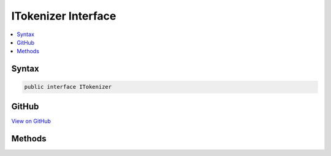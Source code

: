 

ITokenizer Interface
====================



.. contents:: 
   :local:













Syntax
------

.. code-block:: csharp

   public interface ITokenizer





GitHub
------

`View on GitHub <https://github.com/aspnet/apidocs/blob/master/aspnet/razor/src/Microsoft.AspNet.Razor/Tokenizer/ITokenizer.cs>`_





.. dn:interface:: Microsoft.AspNet.Razor.Tokenizer.ITokenizer

Methods
-------

.. dn:interface:: Microsoft.AspNet.Razor.Tokenizer.ITokenizer
    :noindex:
    :hidden:

    
    .. dn:method:: Microsoft.AspNet.Razor.Tokenizer.ITokenizer.NextSymbol()
    
        
        :rtype: Microsoft.AspNet.Razor.Tokenizer.Symbols.ISymbol
    
        
        .. code-block:: csharp
    
           ISymbol NextSymbol()
    

